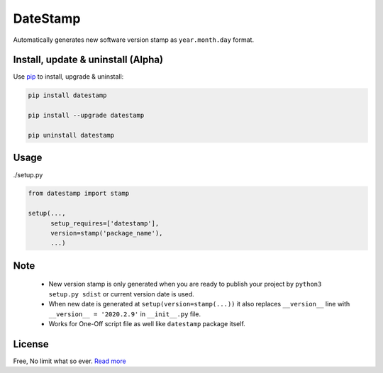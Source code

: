 DateStamp
===========
Automatically generates new software version stamp as ``year.month.day`` format.


Install, update & uninstall (Alpha)
-----------------------------------

Use `pip`_ to install, upgrade & uninstall:

.. code-block:: text

    pip install datestamp

    pip install --upgrade datestamp

    pip uninstall datestamp


Usage
-----

./setup.py

.. code-block:: python
    
    from datestamp import stamp

    setup(...,
          setup_requires=['datestamp'],
          version=stamp('package_name'),
          ...)


Note
----
    - New version stamp is only generated when you are ready to publish your project by
      ``python3 setup.py sdist`` or current version date is used.
    - When new date is generated at ``setup(version=stamp(...))`` it also replaces ``__version__`` line with ``__version__ = '2020.2.9'`` in ``__init__.py`` file.
    - Works for One-Off script file as well like ``datestamp`` package itself.


License
-------
Free, No limit what so ever. `Read more`_


.. _pip: https://pip.pypa.io/en/stable/quickstart/
.. _Read more: https://github.com/YoSTEALTH/datestamp/blob/master/LICENSE.txt
